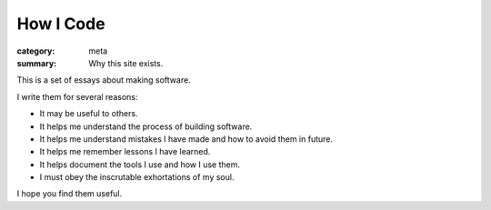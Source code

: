How I Code
==========

:category: meta
:summary: Why this site exists.

This is a set of essays about making software.

I write them for several reasons:

* It may be useful to others.

* It helps me understand the process of building software.

* It helps me understand mistakes I have made and how to avoid them in future.

* It helps me remember lessons I have learned.

* It helps document the tools I use and how I use them.

* I must obey the inscrutable exhortations of my soul.

I hope you find them useful.

